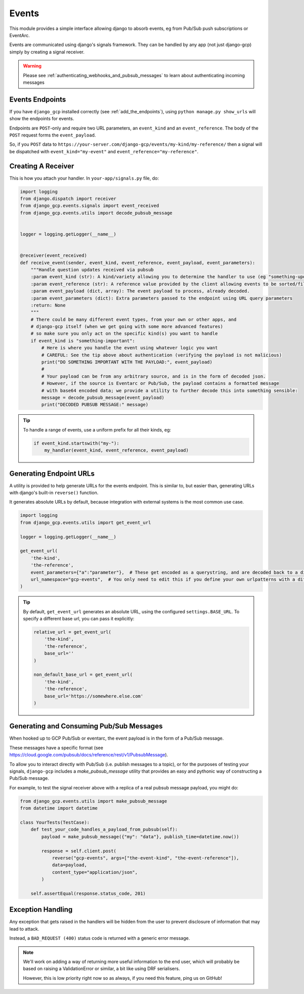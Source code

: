 .. _events:

Events
======

This module provides a simple interface allowing django to absorb events, eg from Pub/Sub push subscriptions or EventArc.

Events are communicated using django's signals framework. They can be handled by any app (not just django-gcp) simply by
creating a signal receiver.

.. WARNING::
    Please see :ref:`authenticating_webhooks_and_pubsub_messages` to learn about authenticating incoming messages

Events Endpoints
----------------

If you have ``django_gcp`` installed correctly (see :ref:`add_the_endpoints`), using ``python manage.py show_urls``
will show the endpoints for events.

Endpoints are ``POST``-only and require two URL parameters, an ``event_kind`` and an ``event_reference``. The body of the ``POST`` request forms the ``event_payload``.

So, if you ``POST`` data to ``https://your-server.com/django-gcp/events/my-kind/my-reference/`` then a signal will be dispatched
with ``event_kind="my-event"`` and ``event_reference="my-reference"``.

Creating A Receiver
-------------------

This is how you attach your handler. In ``your-app/signals.py`` file, do:

.. code-block:: python

   import logging
   from django.dispatch import receiver
   from django_gcp.events.signals import event_received
   from django_gcp.events.utils import decode_pubsub_message


   logger = logging.getLogger(__name__)


   @receiver(event_received)
   def receive_event(sender, event_kind, event_reference, event_payload, event_parameters):
       """Handle question updates received via pubsub
       :param event_kind (str): A kind/variety allowing you to determine the handler to use (eg "something-update"). Required.
       :param event_reference (str): A reference value provided by the client allowing events to be sorted/filtered. Required.
       :param event_payload (dict, array): The event payload to process, already decoded.
       :param event_parameters (dict): Extra parameters passed to the endpoint using URL query parameters
       :return: None
       """
       # There could be many different event types, from your own or other apps, and
       # django-gcp itself (when we get going with some more advanced features)
       # so make sure you only act on the specific kind(s) you want to handle
       if event_kind is "something-important":
           # Here is where you handle the event using whatever logic you want
           # CAREFUL: See the tip above about authentication (verifying the payload is not malicious)
           print("DO SOMETHING IMPORTANT WITH THE PAYLOAD:", event_payload)
           #
           # Your payload can be from any arbitrary source, and is in the form of decoded json.
           # However, if the source is Eventarc or Pub/Sub, the payload contains a formatted message
           # with base64 encoded data; we provide a utility to further decode this into something sensible:
           message = decode_pubsub_message(event_payload)
           print("DECODED PUBSUB MESSAGE:" message)

.. tip::

   To handle a range of events, use a uniform prefix for all their kinds, eg:

   .. code-block:: python

      if event_kind.startswith("my-"):
          my_handler(event_kind, event_reference, event_payload)


.. _generating_endpoint_urls:

Generating Endpoint URLs
------------------------

A utility is provided to help generate URLs for the events endpoint.
This is similar to, but easier than, generating URLs with django's built-in ``reverse()`` function.

It generates absolute URLs by default, because integration with external systems is the most common use case.

.. code-block:: python

   import logging
   from django_gcp.events.utils import get_event_url

   logger = logging.getLogger(__name__)

   get_event_url(
       'the-kind',
       'the-reference',
       event_parameters={"a":"parameter"},  # These get encoded as a querystring, and are decoded back to a dict by the events endpoint. Keep it short!
       url_namespace="gcp-events",  # You only need to edit this if you define your own urlpatterns with a different namespace
   )

.. tip::

   By default, ``get_event_url`` generates an absolute URL, using the configured ``settings.BASE_URL``.
   To specify a different base url, you can pass it explicitly:

   .. code-block:: python

      relative_url = get_event_url(
          'the-kind',
          'the-reference',
          base_url=''
      )

      non_default_base_url = get_event_url(
          'the-kind',
          'the-reference',
          base_url='https://somewhere.else.com'
      )


Generating and Consuming Pub/Sub Messages
-----------------------------------------

When hooked up to GCP Pub/Sub or eventarc, the event payload is in the form of a Pub/Sub message.

These messages have a specific format (see https://cloud.google.com/pubsub/docs/reference/rest/v1/PubsubMessage).

To allow you to interact directly with Pub/Sub (i.e. publish messages to a topic), or for the purposes of testing your signals,
``django-gcp`` includes a `make_pubsub_message` utility that provides an easy and pythonic way of constructing a Pub/Sub message.

For example, to test the signal receiver above with a replica of a real pubsub message payload, you might do:

.. code-block:: python

    from django_gcp.events.utils import make_pubsub_message
    from datetime import datetime

    class YourTests(TestCase):
        def test_your_code_handles_a_payload_from_pubsub(self):
            payload = make_pubsub_message({"my": "data"}, publish_time=datetime.now())

            response = self.client.post(
                reverse("gcp-events", args=["the-event-kind", "the-event-reference"]),
                data=payload,
                content_type="application/json",
            )

        self.assertEqual(response.status_code, 201)


Exception Handling
------------------

Any exception that gets raised in the handlers will be hidden from the user
to prevent disclosure of information that may lead to attack.

Instead, a ``BAD_REQUEST (400)`` status code is returned with a generic error message.

.. note::
   We'll work on adding a way of returning more useful information to the end user,
   which will probably be based on raising a ValidationError or similar, a bit like
   using DRF serialisers.

   However, this is low priority right now so as always, if you need this feature,
   ping us on GitHub!
